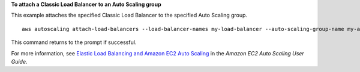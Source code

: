 **To attach a Classic Load Balancer to an Auto Scaling group**

This example attaches the specified Classic Load Balancer to the specified Auto Scaling group. ::

    aws autoscaling attach-load-balancers --load-balancer-names my-load-balancer --auto-scaling-group-name my-asg

This command returns to the prompt if successful.

For more information, see `Elastic Load Balancing and Amazon EC2 Auto Scaling <https://docs.aws.amazon.com/autoscaling/ec2/userguide/autoscaling-load-balancer.html>`_ in the *Amazon EC2 Auto Scaling User Guide*.